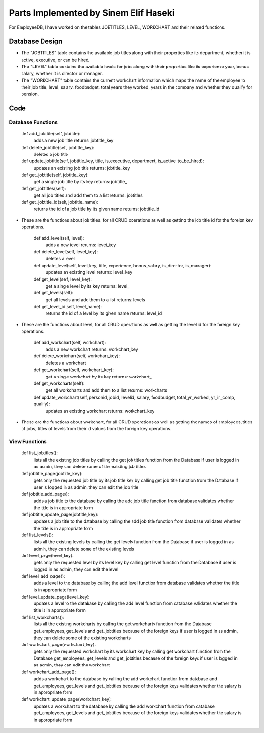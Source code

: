 Parts Implemented by Sinem Elif Haseki
======================================
For EmployeeDB, I have worked on the tables JOBTITLES, LEVEL, WORKCHART
and their related functions.

Database Design
---------------
.. image:: sinem.png
    :width: 600

* The "JOBTITLES" table contains the available job titles along with their properties like its department, whether it is active, executive, or can be hired.
* The "LEVEL" table contains the available levels for jobs along with their properties like its experience year, bonus salary, whether it is director or manager.
* The "WORKCHART" table contains the current workchart information which maps the name of the employee to their job title, level, salary, foodbudget, total years they worked, years in the company and whether they quailfy for pension.



Code
----
Database Functions
~~~~~~~~~~~~~~~~~~
    def add_jobtitle(self, jobtitle):
        adds a new job title
        returns: jobtitle_key

    def delete_jobtitle(self, jobtitle_key):
        deletes a job title

    def update_jobtitle(self, jobtitle_key, title, is_executive, department, is_active, to_be_hired):
        updates an existing job title
        returns: jobtitle_key
    
    def get_jobtitle(self, jobtitle_key):
        get a single job title by its key
        returns: jobtitle_
    
    def get_jobtitles(self):
        get all job titles and add them to a list
        returns: jobtitles

    def get_jobtitle_id(self, jobtitle_name):
        returns the id of a job title by its given name
        returns: jobtitle_id    

* These are the functions about job titles, for all CRUD operations as well as getting the job title id for the foreign key operations.


    def add_level(self, level):
        adds a new level
        returns: level_key

    def delete_level(self, level_key):
        deletes a level

    def update_level(self, level_key, title, experience, bonus_salary, is_director, is_manager):
        updates an existing level
        returns: level_key
    
    def get_level(self, level_key):
        get a single level by its key
        returns: level_
    
    def get_levels(self):
        get all levels and add them to a list
        returns: levels
    
    def get_level_id(self, level_name):
        returns the id of a level by its given name
        returns: level_id 

* These are the functions about level, for all CRUD operations as well as getting the level id for the foreign key operations.

    def add_workchart(self, workchart):
        adds a new workchart
        returns: workchart_key

    def delete_workchart(self, workchart_key):
        deletes a workchart

    def get_workchart(self, workchart_key):
        get a single workchart by its key
        returns: workchart_

    def get_workcharts(self):
        get all workcharts and add them to a list
        returns: workcharts
    
    def update_workchart(self, personid, jobid, levelid, salary, foodbudget, total_yr_worked, yr_in_comp, qualify):
        updates an existing workchart
        returns: workchart_key
    
* These are the functions about workchart, for all CRUD operations as well as getting the names of employees, titles of jobs, titles of levels from their id values from the foreign key operations.

View Functions
~~~~~~~~~~~~~~~~~~
    def list_jobtitles():
        lists all the existing job titles by calling the get job titles function from the Database
        if user is logged in as admin, they can delete some of the existing job titles
    
    def jobtitle_page(jobtitle_key):
        gets only the requested job title by its job title key by calling get job title function from the Database
        if user is logged in as admin, they can edit the job title
    
    def jobtitle_add_page():
        adds a job title to the database by calling the add job title function from database
        validates whether the title is in appropriate form

    def jobtitle_update_page(jobtitle_key):
        updates a job title to the database by calling the add job title function from database
        validates whether the title is in appropriate form
    
    def list_levels():
        lists all the existing levels by calling the get levels function from the Database
        if user is logged in as admin, they can delete some of the existing levels
    
    def level_page(level_key):
        gets only the requested level by its level key by calling get level function from the Database
        if user is logged in as admin, they can edit the level
    
    def level_add_page():
        adds a level to the database by calling the add level function from database
        validates whether the title is in appropriate form

    def level_update_page(level_key):
        updates a level to the database by calling the add level function from database
        validates whether the title is in appropriate form

    def list_workcharts():
        lists all the existing workcharts by calling the get workcharts function from the Database get_employees, get_levels and get_jobtitles because of the foreign keys
        if user is logged in as admin, they can delete some of the existing workcharts
    
    def workchart_page(workchart_key):
        gets only the requested workchart by its workchart key by calling get workchart function from the Database get_employees, get_levels and get_jobtitles because of the foreign keys
        if user is logged in as admin, they can edit the workchart
    
    def workchart_add_page():
        adds a workchart to the database by calling the add workchart function from database and get_employees, get_levels and get_jobtitles because of the foreign keys
        validates whether the salary is in appropriate form

    def workchart_update_page(workchart_key):
        updates a workchart to the database by calling the add workchart function from database get_employees, get_levels and get_jobtitles because of the foreign keys
        validates whether the salary is in appropriate form

    
    
    

